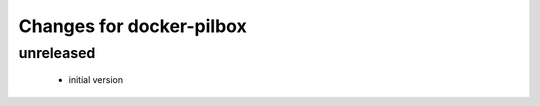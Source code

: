 =========================
Changes for docker-pilbox
=========================

unreleased
==========

 - initial version